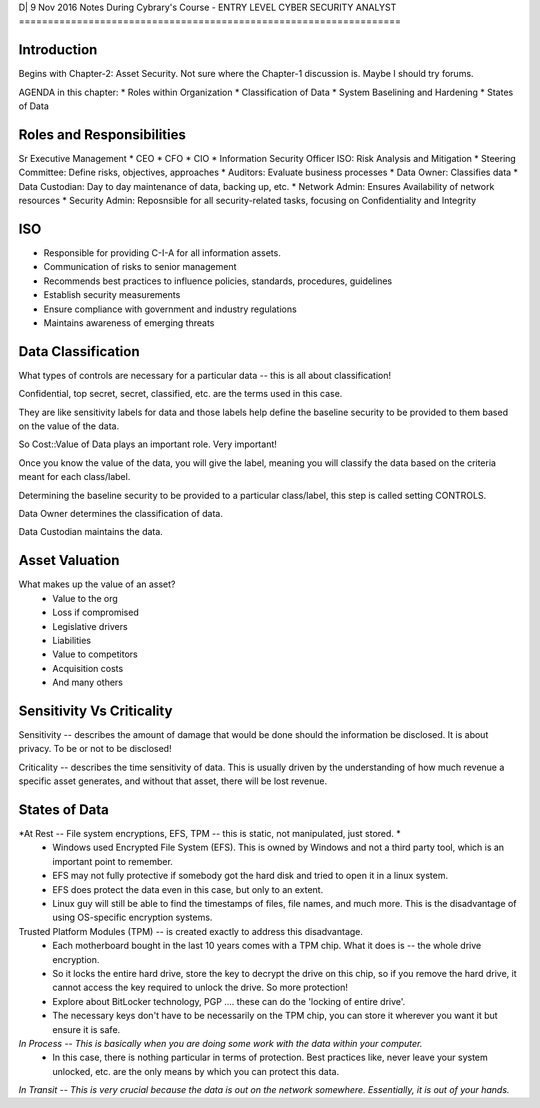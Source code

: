 D| 9 Nov 2016
Notes During Cybrary's Course - ENTRY LEVEL CYBER SECURITY ANALYST
==================================================================

Introduction
------------

Begins with Chapter-2: Asset Security. Not sure where the Chapter-1 discussion is. Maybe I should try forums.

AGENDA in this chapter:
* Roles within Organization
* Classification of Data
* System Baselining and Hardening
* States of Data

Roles and Responsibilities
--------------------------

Sr Executive Management
* CEO
* CFO
* CIO
* Information Security Officer ISO: Risk Analysis and Mitigation
* Steering Committee: Define risks, objectives, approaches
* Auditors: Evaluate business processes
* Data Owner: Classifies data
* Data Custodian: Day to day maintenance of data, backing up, etc.
* Network Admin: Ensures Availability of network resources
* Security Admin: Reposnsible for all security-related tasks, focusing on Confidentiality and Integrity

ISO
---

* Responsible for providing C-I-A for all information assets.
* Communication of risks to senior management
* Recommends best practices to influence policies, standards, procedures, guidelines
* Establish security measurements
* Ensure compliance with government and industry regulations
* Maintains awareness of emerging threats

Data Classification
-------------------

What types of controls are necessary for a particular data -- this is all about classification!

Confidential, top secret, secret, classified, etc. are the terms used in this case.

They are like sensitivity labels for data and those labels help define the baseline security to be provided to them based on the value of the data.

So Cost::Value of Data plays an important role. Very important!

Once you know the value of the data, you will give the label, meaning you will classify the data based on the criteria meant for each class/label.

Determining the baseline security to be provided to a particular class/label, this step is called setting CONTROLS.

Data Owner determines the classification of data.

Data Custodian maintains the data.

Asset Valuation
---------------

What makes up the value of an asset?
	- Value to the org
	- Loss if compromised
	- Legislative drivers
	- Liabilities
	- Value to competitors
	- Acquisition costs
	- And many others
	
Sensitivity Vs Criticality
--------------------------

Sensitivity -- describes the amount of damage that would be done should the information be disclosed. It is about privacy. To be or not to be disclosed! 

Criticality -- describes the time sensitivity of data. This is usually driven by the understanding of how much revenue a specific asset generates, and without that asset, there will be lost revenue.

States of Data
-------------

*At Rest -- File system encryptions, EFS, TPM -- this is static, not manipulated, just stored. *
	- Windows used Encrypted File System (EFS). This is owned by Windows and not a third party tool, which is an important point to remember. 
	- EFS may not fully protective if somebody got the hard disk and tried to open it in a linux system. 
	- EFS does protect the data even in this case, but only to an extent. 
	- Linux guy will still be able to find the timestamps of files, file names, and much more. This is the disadvantage of using OS-specific encryption systems.

Trusted Platform Modules (TPM) -- is created exactly to address this disadvantage. 
	- Each motherboard bought in the last 10 years comes with a TPM chip. What it does is -- the whole drive encryption. 
	- So it locks the entire hard drive, store the key to decrypt the drive on this chip, so if you remove the hard drive, it cannot access the key required to unlock the drive. So more protection!
	- Explore about BitLocker technology, PGP .... these can do the 'locking of entire drive'. 
	- The necessary keys don't have to be necessarily on the TPM chip, you can store it wherever you want it but ensure it is safe.

*In Process -- This is basically when you are doing some work with the data within your computer.* 
	- In this case, there is nothing particular in terms of protection. Best practices like, never leave your system unlocked, etc. are the only means by which you can protect this data.

*In Transit -- This is very crucial because the data is out on the network somewhere. Essentially, it is out of your hands.*
